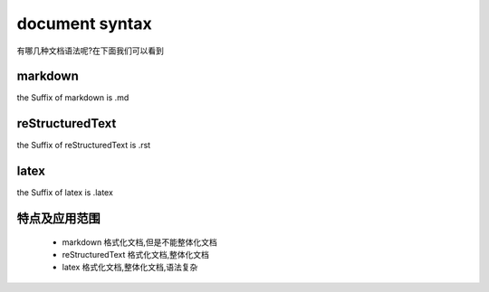 document syntax
===================
有哪几种文档语法呢?在下面我们可以看到


markdown
------------
the Suffix of markdown is .md

reStructuredText
---------------------
the Suffix of reStructuredText is .rst

latex
----------
the Suffix of latex is .latex
     
特点及应用范围
------------------
 * markdown 格式化文档,但是不能整体化文档
 * reStructuredText 格式化文档,整体化文档
 * latex 格式化文档,整体化文档,语法复杂


